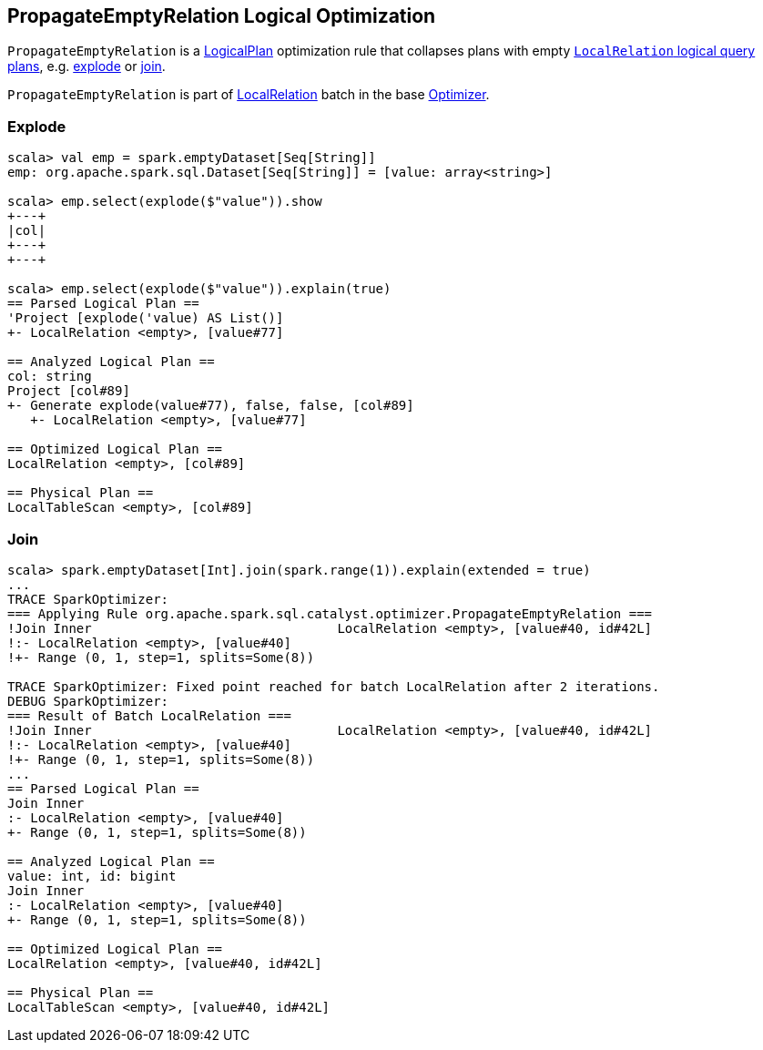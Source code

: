 == [[PropagateEmptyRelation]] PropagateEmptyRelation Logical Optimization

`PropagateEmptyRelation` is a link:spark-sql-LogicalPlan.adoc[LogicalPlan] optimization rule that collapses plans with empty link:spark-sql-LogicalPlan-LocalRelation.adoc[`LocalRelation` logical query plans], e.g. <<explode, explode>> or <<join, join>>.

`PropagateEmptyRelation` is part of link:spark-sql-Optimizer.adoc#LocalRelation[LocalRelation] batch in the base link:spark-sql-Optimizer.adoc[Optimizer].

=== [[explode]] Explode

[source, scala]
----
scala> val emp = spark.emptyDataset[Seq[String]]
emp: org.apache.spark.sql.Dataset[Seq[String]] = [value: array<string>]

scala> emp.select(explode($"value")).show
+---+
|col|
+---+
+---+

scala> emp.select(explode($"value")).explain(true)
== Parsed Logical Plan ==
'Project [explode('value) AS List()]
+- LocalRelation <empty>, [value#77]

== Analyzed Logical Plan ==
col: string
Project [col#89]
+- Generate explode(value#77), false, false, [col#89]
   +- LocalRelation <empty>, [value#77]

== Optimized Logical Plan ==
LocalRelation <empty>, [col#89]

== Physical Plan ==
LocalTableScan <empty>, [col#89]
----

=== [[join]] Join

[source, scala]
----
scala> spark.emptyDataset[Int].join(spark.range(1)).explain(extended = true)
...
TRACE SparkOptimizer:
=== Applying Rule org.apache.spark.sql.catalyst.optimizer.PropagateEmptyRelation ===
!Join Inner                                LocalRelation <empty>, [value#40, id#42L]
!:- LocalRelation <empty>, [value#40]
!+- Range (0, 1, step=1, splits=Some(8))

TRACE SparkOptimizer: Fixed point reached for batch LocalRelation after 2 iterations.
DEBUG SparkOptimizer:
=== Result of Batch LocalRelation ===
!Join Inner                                LocalRelation <empty>, [value#40, id#42L]
!:- LocalRelation <empty>, [value#40]
!+- Range (0, 1, step=1, splits=Some(8))
...
== Parsed Logical Plan ==
Join Inner
:- LocalRelation <empty>, [value#40]
+- Range (0, 1, step=1, splits=Some(8))

== Analyzed Logical Plan ==
value: int, id: bigint
Join Inner
:- LocalRelation <empty>, [value#40]
+- Range (0, 1, step=1, splits=Some(8))

== Optimized Logical Plan ==
LocalRelation <empty>, [value#40, id#42L]

== Physical Plan ==
LocalTableScan <empty>, [value#40, id#42L]
----
